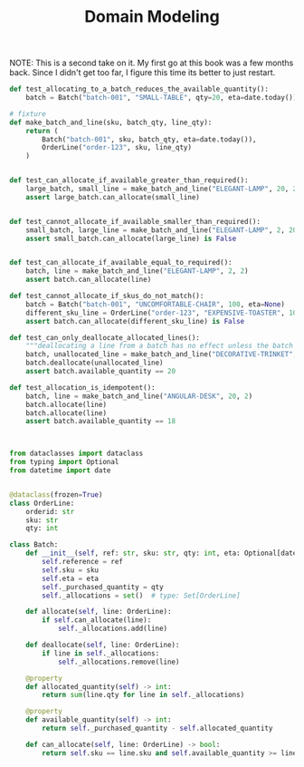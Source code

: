 #+TITLE: Domain Modeling

NOTE: This is a second take on it. My first go at this book was a few months back. Since I didn't get too far, I figure this time
its better to just restart.

#+BEGIN_SRC python :tangle test_batches.py
def test_allocating_to_a_batch_reduces_the_available_quantity():
    batch = Batch("batch-001", "SMALL-TABLE", qty=20, eta=date.today())

# fixture
def make_batch_and_line(sku, batch_qty, line_qty):
    return (
        Batch("batch-001", sku, batch_qty, eta=date.today()),
        OrderLine("order-123", sku, line_qty)
    )


def test_can_allocate_if_available_greater_than_required():
    large_batch, small_line = make_batch_and_line("ELEGANT-LAMP", 20, 2)
    assert large_batch.can_allocate(small_line)


def test_cannot_allocate_if_available_smaller_than_required():
    small_batch, large_line = make_batch_and_line("ELEGANT-LAMP", 2, 20)
    assert small_batch.can_allocate(large_line) is False


def test_can_allocate_if_available_equal_to_required():
    batch, line = make_batch_and_line("ELEGANT-LAMP", 2, 2)
    assert batch.can_allocate(line)

def test_cannot_allocate_if_skus_do_not_match():
    batch = Batch("batch-001", "UNCOMFORTABLE-CHAIR", 100, eta=None)
    different_sku_line = OrderLine("order-123", "EXPENSIVE-TOASTER", 10)
    assert batch.can_allocate(different_sku_line) is False

def test_can_only_deallocate_allocated_lines():
    """deallocating a line from a batch has no effect unless the batch previously allocated the line"""
    batch, unallocated_line = make_batch_and_line("DECORATIVE-TRINKET", 20, 2)
    batch.deallocate(unallocated_line)
    assert batch.available_quantity == 20

def test_allocation_is_idempotent():
    batch, line = make_batch_and_line("ANGULAR-DESK", 20, 2)
    batch.allocate(line)
    batch.allocate(line)
    assert batch.available_quantity == 18



#+END_SRC

#+BEGIN_SRC python :tangle model.py
from dataclasses import dataclass
from typing import Optional
from datetime import date


@dataclass(frozen=True)
class OrderLine:
    orderid: str
    sku: str
    qty: int

class Batch:
    def __init__(self, ref: str, sku: str, qty: int, eta: Optional[date]):
        self.reference = ref
        self.sku = sku
        self.eta = eta
        self._purchased_quantity = qty
        self._allocations = set()  # type: Set[OrderLine]

    def allocate(self, line: OrderLine):
        if self.can_allocate(line):
            self._allocations.add(line)

    def deallocate(self, line: OrderLine):
        if line in self._allocations:
            self._allocations.remove(line)

    @property
    def allocated_quantity(self) -> int:
        return sum(line.qty for line in self._allocations)

    @property
    def available_quantity(self) -> int:
        return self._purchased_quantity - self.allocated_quantity

    def can_allocate(self, line: OrderLine) -> bool:
        return self.sku == line.sku and self.available_quantity >= line.qty
#+END_SRC
